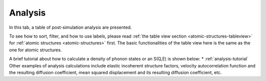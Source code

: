 .. _analysis-tab:

Analysis
========

In this tab, a table of post-simulation analysis are presented.

.. image:: shots/analysis/table-top.png
   :width: 720px


To see how to sort, filter, and how to use labels, please read
:ref:`the table view section <atomic-structures-tableview>` for 
:ref:`atomic structures <atomic-structures>` first. The basic 
functionalities of the table view here is the same as the one
for atomic structures.

A brief tutorial about how to calculate a density of phonon states or an S(Q,E) is shown below:
* :ref:`analysis-tutorial`
Other examples of analysis calculations include elastic incoherent structure factors, velocity autocorrelation function and the resulting diffusion coefficient, mean squared displacement and its resulting diffusion coefficient, etc.
